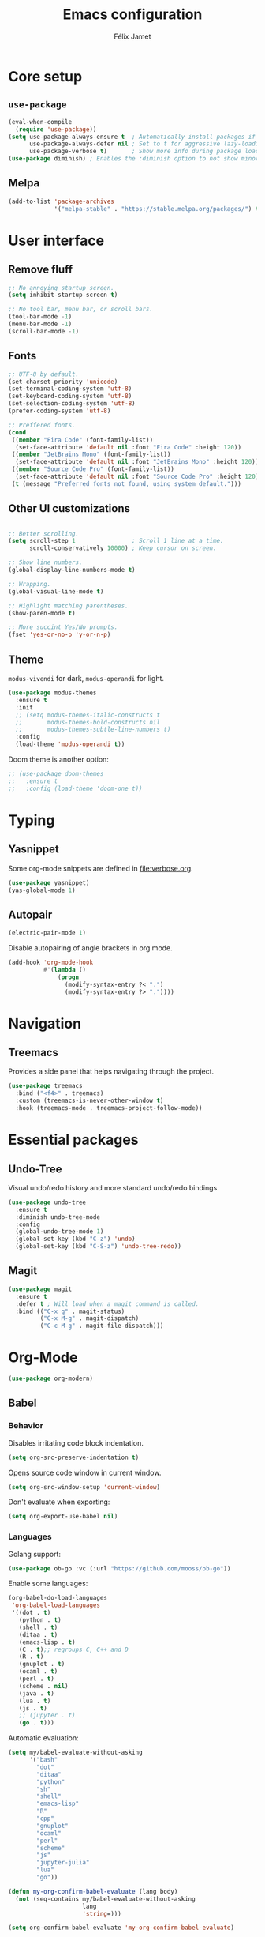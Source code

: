 #+title: Emacs configuration
#+author: Félix Jamet

#+startup: overview
#+property: header-args :results silent

* Core setup
** =use-package=

#+begin_src emacs-lisp
(eval-when-compile
  (require 'use-package))
(setq use-package-always-ensure t  ; Automatically install packages if missing
      use-package-always-defer nil ; Set to t for aggressive lazy-loading (can be overridden per package)
      use-package-verbose t)       ; Show more info during package loading
(use-package diminish) ; Enables the :diminish option to not show minor modes in the status bar.
#+end_src

** Melpa

#+begin_src emacs-lisp
(add-to-list 'package-archives
             '("melpa-stable" . "https://stable.melpa.org/packages/") t)
#+end_src


* User interface

** Remove fluff

#+begin_src emacs-lisp
;; No annoying startup screen.
(setq inhibit-startup-screen t)

;; No tool bar, menu bar, or scroll bars.
(tool-bar-mode -1)
(menu-bar-mode -1)
(scroll-bar-mode -1)
#+end_src

** Fonts

#+begin_src emacs-lisp
;; UTF-8 by default.
(set-charset-priority 'unicode)
(set-terminal-coding-system 'utf-8)
(set-keyboard-coding-system 'utf-8)
(set-selection-coding-system 'utf-8)
(prefer-coding-system 'utf-8)

;; Preffered fonts.
(cond
 ((member "Fira Code" (font-family-list))
  (set-face-attribute 'default nil :font "Fira Code" :height 120))
 ((member "JetBrains Mono" (font-family-list))
  (set-face-attribute 'default nil :font "JetBrains Mono" :height 120))
 ((member "Source Code Pro" (font-family-list))
  (set-face-attribute 'default nil :font "Source Code Pro" :height 120))
 (t (message "Preferred fonts not found, using system default.")))
#+end_src

** Other UI customizations

#+begin_src emacs-lisp

;; Better scrolling.
(setq scroll-step 1                ; Scroll 1 line at a time.
      scroll-conservatively 10000) ; Keep cursor on screen.

;; Show line numbers.
(global-display-line-numbers-mode t)

;; Wrapping.
(global-visual-line-mode t)

;; Highlight matching parentheses.
(show-paren-mode t)

;; More succint Yes/No prompts.
(fset 'yes-or-no-p 'y-or-n-p)
#+end_src

** Theme

=modus-vivendi= for dark, =modus-operandi= for light.

#+begin_src emacs-lisp
(use-package modus-themes
  :ensure t
  :init
  ;; (setq modus-themes-italic-constructs t
  ;;       modus-themes-bold-constructs nil
  ;;       modus-themes-subtle-line-numbers t)
  :config
  (load-theme 'modus-operandi t))
#+end_src

Doom theme is another option:
#+begin_src emacs-lisp
;; (use-package doom-themes
;;   :ensure t
;;   :config (load-theme 'doom-one t))
#+end_src


* Typing

** Yasnippet

Some org-mode snippets are defined in [[file:verbose.org]].

#+begin_src emacs-lisp
(use-package yasnippet)
(yas-global-mode 1)
#+end_src

** Autopair

#+begin_src emacs-lisp
(electric-pair-mode 1)
#+end_src

Disable autopairing of angle brackets in org mode.
#+begin_src emacs-lisp
(add-hook 'org-mode-hook
          #'(lambda ()
              (progn
                (modify-syntax-entry ?< ".")
                (modify-syntax-entry ?> "."))))
#+end_src


* Navigation

** Treemacs

Provides a side panel that helps navigating through the project.

#+begin_src emacs-lisp
(use-package treemacs
  :bind ("<f4>" . treemacs)
  :custom (treemacs-is-never-other-window t)
  :hook (treemacs-mode . treemacs-project-follow-mode))
#+end_src


* Essential packages
** Undo-Tree

Visual undo/redo history and more standard undo/redo bindings.

#+begin_src emacs-lisp
(use-package undo-tree
  :ensure t
  :diminish undo-tree-mode
  :config
  (global-undo-tree-mode 1)
  (global-set-key (kbd "C-z") 'undo)
  (global-set-key (kbd "C-S-z") 'undo-tree-redo))
#+end_src

** Magit

#+begin_src emacs-lisp
(use-package magit
  :ensure t
  :defer t ; Will load when a magit command is called.
  :bind (("C-x g" . magit-status)
         ("C-x M-g" . magit-dispatch)
         ("C-c M-g" . magit-file-dispatch)))
#+end_src


* Org-Mode

#+begin_src emacs-lisp
(use-package org-modern)
#+end_src

** Babel

*** Behavior

Disables irritating code block indentation.
#+begin_src emacs-lisp
(setq org-src-preserve-indentation t)
#+end_src

Opens source code window in current window.
#+begin_src emacs-lisp
(setq org-src-window-setup 'current-window)
#+end_src

Don't evaluate when exporting:
#+begin_src emacs-lisp
(setq org-export-use-babel nil)
#+end_src

*** Languages

Golang support:
#+begin_src emacs-lisp
(use-package ob-go :vc (:url "https://github.com/mooss/ob-go"))
#+end_src

Enable some languages:
#+begin_src emacs-lisp
  (org-babel-do-load-languages
   'org-babel-load-languages
   '((dot . t)
     (python . t)
     (shell . t)
     (ditaa . t)
     (emacs-lisp . t)
     (C . t);; regroups C, C++ and D
     (R . t)
     (gnuplot . t)
     (ocaml . t)
     (perl . t)
     (scheme . nil)
     (java . t)
     (lua . t)
     (js . t)
     ;; (jupyter . t)
     (go . t)))
#+end_src

Automatic evaluation:
#+BEGIN_SRC emacs-lisp
(setq my/babel-evaluate-without-asking
      '("bash"
        "dot"
        "ditaa"
        "python"
        "sh"
        "shell"
        "emacs-lisp"
        "R"
        "cpp"
        "gnuplot"
        "ocaml"
        "perl"
        "scheme"
        "js"
        "jupyter-julia"
        "lua"
        "go"))

(defun my-org-confirm-babel-evaluate (lang body)
  (not (seq-contains my/babel-evaluate-without-asking
                     lang
                     'string=)))

(setq org-confirm-babel-evaluate 'my-org-confirm-babel-evaluate)
#+end_src


* Conclusion

#+begin_src emacs-lisp
(message "Utúlie'n aurë!")
#+end_src
